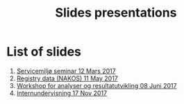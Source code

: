 #+Options: num:nil toc:nil
#+Options: html-postamble:nil


#+Title: Slides presentations

* List of slides

1. [[file:2017-03-12-Servicemilj-seminar/][Servicemiljø seminar 12 Mars 2017]]
2. [[file:2017-05-11-Registry-Data/][Registry data (NAKOS) 11 May 2017]]
3. [[file:2017-06-08-Workshop-resultat/][Workshop for analyser og resultatutvikling 08 Juni 2017]]
4. [[file:2017-11-17-Internundervisning/][Internundervisning 17 Nov 2017]]

